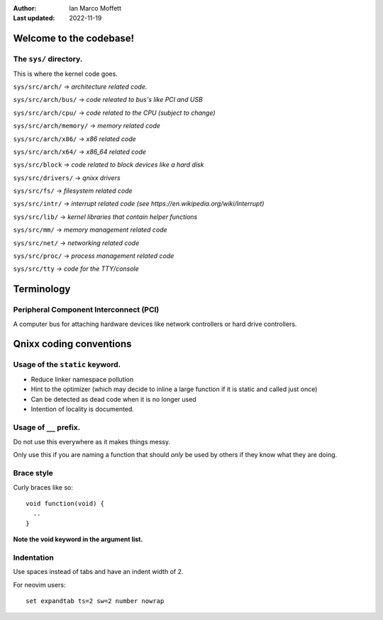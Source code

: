 :Author:
  Ian Marco Moffett

:Last updated: 2022-11-19

=========================
Welcome to the codebase!
=========================

The ``sys/`` directory.
~~~~~~~~~~~~~~~~~~~~~~~~~
This is where the kernel code goes.

``sys/src/arch/`` -> *architecture related code.*

``sys/src/arch/bus/`` -> *code releated to bus's like PCI and USB*

``sys/src/arch/cpu/`` -> *code related to the CPU (subject to change)*

``sys/src/arch/memory/`` -> *memory related code*

``sys/src/arch/x86/`` -> *x86 related code*

``sys/src/arch/x64/`` -> *x86_64 related code*

``sys/src/block`` -> *code related to block devices like a hard disk*

``sys/src/drivers/`` -> *qnixx drivers*

``sys/src/fs/`` -> *filesystem related code*

``sys/src/intr/`` -> *interrupt related code (see https://en.wikipedia.org/wiki/Interrupt)*

``sys/src/lib/`` -> *kernel libraries that contain helper functions*

``sys/src/mm/`` -> *memory management related code*

``sys/src/net/`` -> *networking related code*

``sys/src/proc/`` -> *process management related code*

``sys/src/tty`` -> *code for the TTY/console*



=====================
Terminology
=====================

Peripheral Component Interconnect (PCI)
~~~~~~~~~~~~~~~~~~~~~~~~~~~~~~~~~~~~~~~~
A computer bus for attaching hardware devices
like network controllers or hard drive controllers.


=========================
Qnixx coding conventions
=========================

Usage of the ``static`` keyword.
~~~~~~~~~~~~~~~~~~~~~~~~~~~~~~~~~~

- Reduce linker namespace pollution

- Hint to the optimizer (which may decide to inline a large function if it is static and called just once)

- Can be detected as dead code when it is no longer used

- Intention of locality is documented.

Usage of ``__`` prefix.
~~~~~~~~~~~~~~~~~~~~~~~~
Do not use this everywhere as it makes things messy.

Only use this if you are naming a function
that should *only* be used by others
if they know what they are doing.

Brace style
~~~~~~~~~~~~
Curly braces like so:
::
  void function(void) {
    ..
  }

**Note the void keyword in the argument list.**


Indentation
~~~~~~~~~~~
Use spaces instead of tabs and have an 
indent width of 2.

For neovim users:
::
  set expandtab ts=2 sw=2 number nowrap

